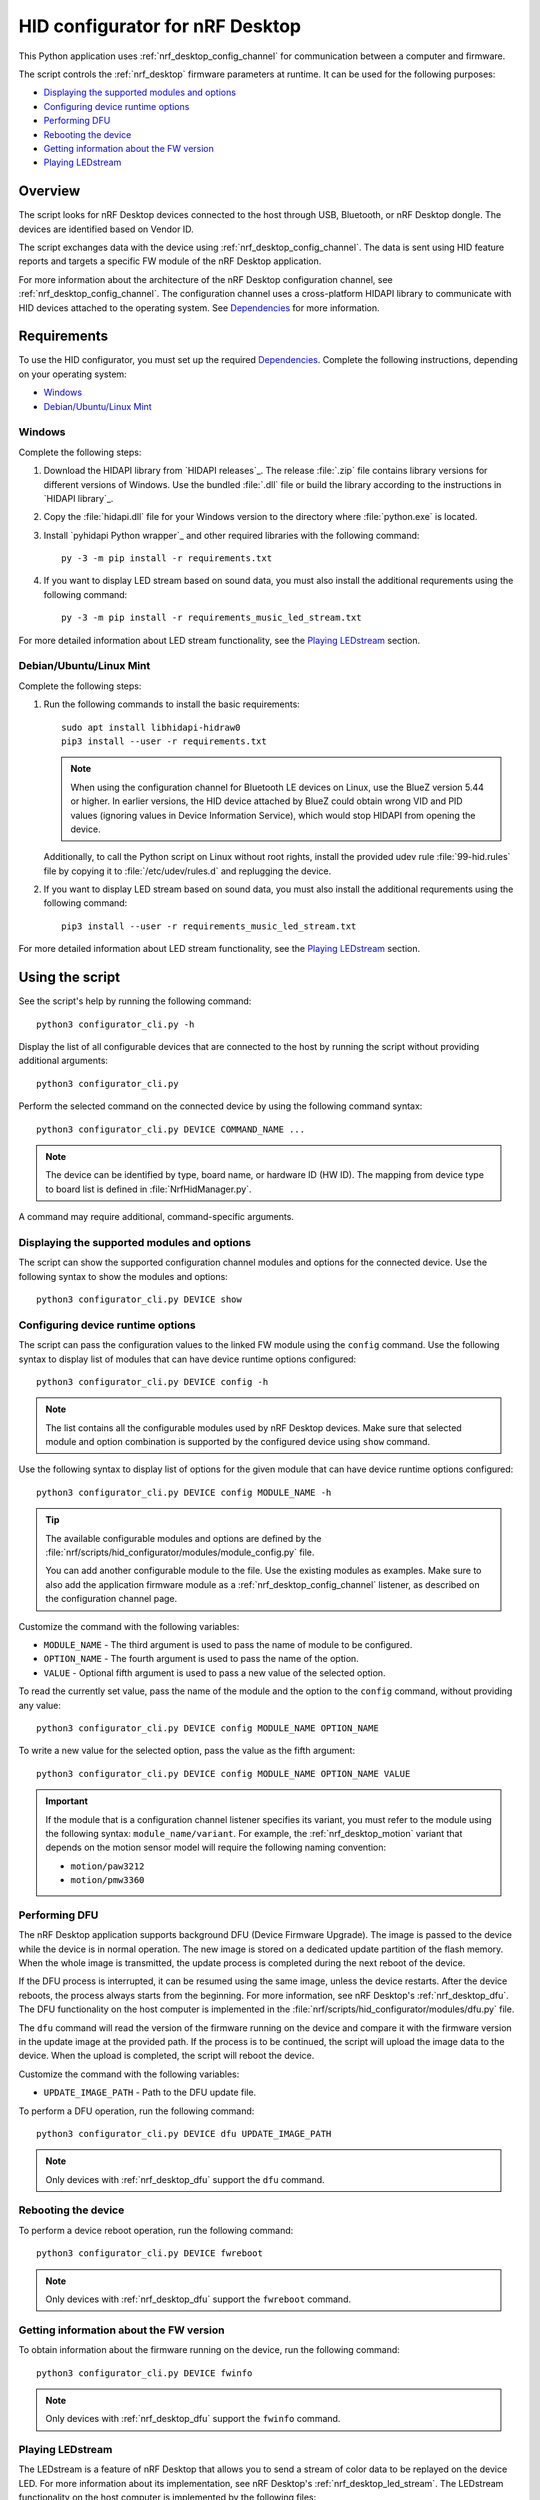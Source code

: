 .. _nrf_desktop_config_channel_script:

HID configurator for nRF Desktop
################################

This Python application uses :ref:`nrf_desktop_config_channel` for communication between a computer and firmware.

The script controls the :ref:`nrf_desktop` firmware parameters at runtime.
It can be used for the following purposes:

* `Displaying the supported modules and options`_
* `Configuring device runtime options`_
* `Performing DFU`_
* `Rebooting the device`_
* `Getting information about the FW version`_
* `Playing LEDstream`_

Overview
********

The script looks for nRF Desktop devices connected to the host through USB, Bluetooth, or nRF Desktop dongle.
The devices are identified based on Vendor ID.

The script exchanges data with the device using :ref:`nrf_desktop_config_channel`.
The data is sent using HID feature reports and targets a specific FW module of the nRF Desktop application.

For more information about the architecture of the nRF Desktop configuration channel, see :ref:`nrf_desktop_config_channel`.
The configuration channel uses a cross-platform HIDAPI library to communicate with HID devices attached to the operating system.
See `Dependencies`_ for more information.

Requirements
************

To use the HID configurator, you must set up the required `Dependencies`_.
Complete the following instructions, depending on your operating system:

* `Windows`_
* `Debian/Ubuntu/Linux Mint`_

Windows
=======

Complete the following steps:

1. Download the HIDAPI library from `HIDAPI releases`_.
   The release :file:`.zip` file contains library versions for different versions of Windows.
   Use the bundled :file:`.dll` file or build the library according to the instructions in `HIDAPI library`_.
#. Copy the :file:`hidapi.dll` file for your Windows version to the directory where :file:`python.exe` is located.
#. Install `pyhidapi Python wrapper`_ and other required libraries with the following command:

   .. parsed-literal::
      :class: highlight

      py -3 -m pip install -r requirements.txt

#. If you want to display LED stream based on sound data, you must also install the additional requrements using the following command:

   .. parsed-literal::
      :class: highlight

      py -3 -m pip install -r requirements_music_led_stream.txt

For more detailed information about LED stream functionality, see the `Playing LEDstream`_ section.

Debian/Ubuntu/Linux Mint
========================

Complete the following steps:

1. Run the following commands to install the basic requirements:

   .. parsed-literal::
      :class: highlight

      sudo apt install libhidapi-hidraw0
      pip3 install --user -r requirements.txt

   .. note::
       When using the configuration channel for Bluetooth LE devices on Linux, use the BlueZ version 5.44 or higher.
       In earlier versions, the HID device attached by BlueZ could obtain wrong VID and PID values (ignoring values in Device Information Service), which would stop HIDAPI from opening the device.

   Additionally, to call the Python script on Linux without root rights, install the provided udev rule :file:`99-hid.rules` file by copying it to :file:`/etc/udev/rules.d` and replugging the device.

#. If you want to display LED stream based on sound data, you must also install the additional requrements using the following command:

   .. parsed-literal::
      :class: highlight

      pip3 install --user -r requirements_music_led_stream.txt

For more detailed information about LED stream functionality, see the `Playing LEDstream`_ section.

Using the script
****************

See the script's help by running the following command:

.. parsed-literal::
    :class: highlight

    python3 configurator_cli.py -h

Display the list of all configurable devices that are connected to the host by running the script without providing additional arguments:

.. parsed-literal::
    :class: highlight

    python3 configurator_cli.py

Perform the selected command on the connected device by using the following command syntax:

.. parsed-literal::
    :class: highlight

    python3 configurator_cli.py DEVICE COMMAND_NAME ...

.. note::
  The device can be identified by type, board name, or hardware ID (HW ID).
  The mapping from device type to board list is defined in :file:`NrfHidManager.py`.

A command may require additional, command-specific arguments.

Displaying the supported modules and options
============================================

The script can show the supported configuration channel modules and options for the connected device.
Use the following syntax to show the modules and options:

.. parsed-literal::
    :class: highlight

    python3 configurator_cli.py DEVICE show

Configuring device runtime options
==================================

The script can pass the configuration values to the linked FW module using the ``config`` command.
Use the following syntax to display list of modules that can have device runtime options configured:

.. parsed-literal::
    :class: highlight

    python3 configurator_cli.py DEVICE config -h

.. note::
  The list contains all the configurable modules used by nRF Desktop devices.
  Make sure that selected module and option combination is supported by the configured device using ``show`` command.

Use the following syntax to display list of options for the given module that can have device runtime options configured:

.. parsed-literal::
    :class: highlight

    python3 configurator_cli.py DEVICE config MODULE_NAME -h

.. tip::
  The available configurable modules and options are defined by the :file:`nrf/scripts/hid_configurator/modules/module_config.py` file.

  You can add another configurable module to the file.
  Use the existing modules as examples.
  Make sure to also add the application firmware module as a :ref:`nrf_desktop_config_channel` listener, as described on the configuration channel page.

Customize the command with the following variables:

* ``MODULE_NAME`` - The third argument is used to pass the name of module to be configured.
* ``OPTION_NAME`` - The fourth argument is used to pass the name of the option.
* ``VALUE`` - Optional fifth argument is used to pass a new value of the selected option.

To read the currently set value, pass the name of the module and the option to the ``config`` command, without providing any value:

.. parsed-literal::
    :class: highlight

    python3 configurator_cli.py DEVICE config MODULE_NAME OPTION_NAME

To write a new value for the selected option, pass the value as the fifth argument:

.. parsed-literal::
    :class: highlight

    python3 configurator_cli.py DEVICE config MODULE_NAME OPTION_NAME VALUE

.. important::
   If the module that is a configuration channel listener specifies its variant, you must refer to the module using the following syntax: ``module_name/variant``.
   For example, the :ref:`nrf_desktop_motion` variant that depends on the motion sensor model will require the following naming convention:

   * ``motion/paw3212``
   * ``motion/pmw3360``

Performing DFU
==============

The nRF Desktop application supports background DFU (Device Firmware Upgrade).
The image is passed to the device while the device is in normal operation.
The new image is stored on a dedicated update partition of the flash memory.
When the whole image is transmitted, the update process is completed during the next reboot of the device.

If the DFU process is interrupted, it can be resumed using the same image, unless the device restarts.
After the device reboots, the process always starts from the beginning.
For more information, see nRF Desktop's :ref:`nrf_desktop_dfu`.
The DFU functionality on the host computer is implemented in the :file:`nrf/scripts/hid_configurator/modules/dfu.py` file.

The ``dfu`` command will read the version of the firmware running on the device and compare it with the firmware version in the update image at the provided path.
If the process is to be continued, the script will upload the image data to the device.
When the upload is completed, the script will reboot the device.

Customize the command with the following variables:

* ``UPDATE_IMAGE_PATH`` - Path to the DFU update file.

To perform a DFU operation, run the following command:

.. parsed-literal::
    :class: highlight

    python3 configurator_cli.py DEVICE dfu UPDATE_IMAGE_PATH

.. note::
  Only devices with :ref:`nrf_desktop_dfu` support the ``dfu`` command.

Rebooting the device
====================

To perform a device reboot operation, run the following command:

.. parsed-literal::
    :class: highlight

    python3 configurator_cli.py DEVICE fwreboot

.. note::
  Only devices with :ref:`nrf_desktop_dfu` support the ``fwreboot`` command.

Getting information about the FW version
========================================

To obtain information about the firmware running on the device, run the following command:

.. parsed-literal::
    :class: highlight

    python3 configurator_cli.py DEVICE fwinfo

.. note::
  Only devices with :ref:`nrf_desktop_dfu` support the ``fwinfo`` command.

Playing LEDstream
=================

The LEDstream is a feature of nRF Desktop that allows you to send a stream of color data to be replayed on the device LED.
For more information about its implementation, see nRF Desktop's :ref:`nrf_desktop_led_stream`.
The LEDstream functionality on the host computer is implemented by the following files:

* :file:`nrf/scripts/hid_configurator/modules/led_stream.py`
* :file:`nrf/scripts/hid_configurator/modules/music_led_stream.py`.

HID configurator's ``led_stream`` command will start the LEDstream playback on the device.

Customize the command with the following variables:

* ``LED_ID`` - The third argument to the script is the ID of the LED on which the stream is to be replayed.
* ``FREQUENCY`` - The fourth argument to the script is the frequency at which the data is to be generated.
  The higher the frequency, the more often the colors change.
* ``--file WAVE_FILE`` - Optional argument for opening a wave file and using it to generate the stream of colors based on the sound data.

To start the LEDstream payback, run the following command:

.. parsed-literal::
    :class: highlight

    python3 configurator_cli.py DEVICE led_stream LED_ID FREQUENCY --file WAVE_FILE

.. note::
  Only devices with :ref:`nrf_desktop_led_stream` support the ``led_stream`` commands.

Implementation details
**********************

Every nRF Desktop device must be discovered by the script before it can be configured.
The script fetches the hardware ID and board name, and scans for the configurable modules.
For each module, it obtains the list of available options.
For details about options available within each module, see the module documentation.

From the user perspective, the nRF Desktop device is handled in the same way no matter if it is connected to the host directly or through the nRF Desktop dongle.
During the device discovery, the script asks for the Bluetooth connected nRF Desktop peripherals.
In case the currently discovered device has connected peripherals, these peripherals are discovered and then they can be configured too.

Dependencies
************

The configuration channel uses the following dependencies:

* `HIDAPI library`_
* `pyhidapi Python wrapper`_
